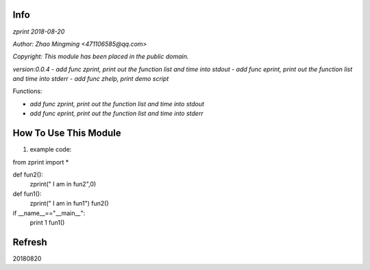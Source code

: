 Info
====
`zprint 2018-08-20`

`Author: Zhao Mingming <471106585@qq.com>`

`Copyright: This module has been placed in the public domain.`

`version:0.0.4`
- `add func zprint, print out the function list and time into stdout`
- `add func eprint, print out the function list and time into stderr`
- `add func zhelp, print demo script`

Functions:

- `add func zprint, print out the function list and time into stdout`
- `add func eprint, print out the function list and time into stderr`

How To Use This Module
======================
.. image:: funny.gif
   :height: 100px
   :width: 100px
   :alt: funny cat picture
   :align: center

1. example code:


.. code:: python

from  zprint  import *   

def fun2():
    zprint(" I am in fun2",0)

def fun1():
    zprint(" I am in fun1")
    fun2()



if __name__=="__main__":
   print 1
   fun1()



Refresh
========
20180820


